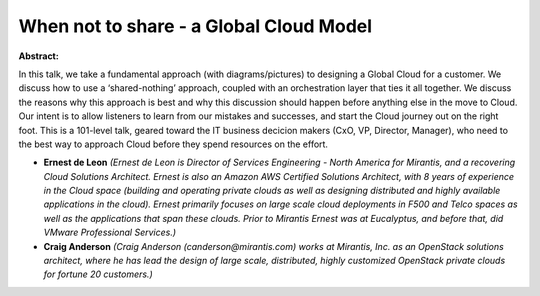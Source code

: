 When not to share - a Global Cloud Model
~~~~~~~~~~~~~~~~~~~~~~~~~~~~~~~~~~~~~~~~

**Abstract:**

In this talk, we take a fundamental approach (with diagrams/pictures) to designing a Global Cloud for a customer. We discuss how to use a ‘shared-nothing’ approach, coupled with an orchestration layer that ties it all together. We discuss the reasons why this approach is best and why this discussion should happen before anything else in the move to Cloud. Our intent is to allow listeners to learn from our mistakes and successes, and start the Cloud journey out on the right foot. This is a 101-level talk, geared toward the IT business decicion makers (CxO, VP, Director, Manager), who need to the best way to approach Cloud before they spend resources on the effort.


* **Ernest de Leon** *(Ernest de Leon is Director of Services Engineering - North America for Mirantis, and a recovering Cloud Solutions Architect. Ernest is also an Amazon AWS Certified Solutions Architect, with 8 years of experience in the Cloud space (building and operating private clouds as well as designing distributed and highly available applications in the cloud). Ernest primarily focuses on large scale cloud deployments in F500 and Telco spaces as well as the applications that span these clouds. Prior to Mirantis Ernest was at Eucalyptus, and before that, did VMware Professional Services.)*

* **Craig Anderson** *(Craig Anderson (canderson@mirantis.com) works at Mirantis, Inc. as an OpenStack solutions architect, where he has lead the design of large scale, distributed, highly customized OpenStack private clouds for fortune 20 customers.)*
